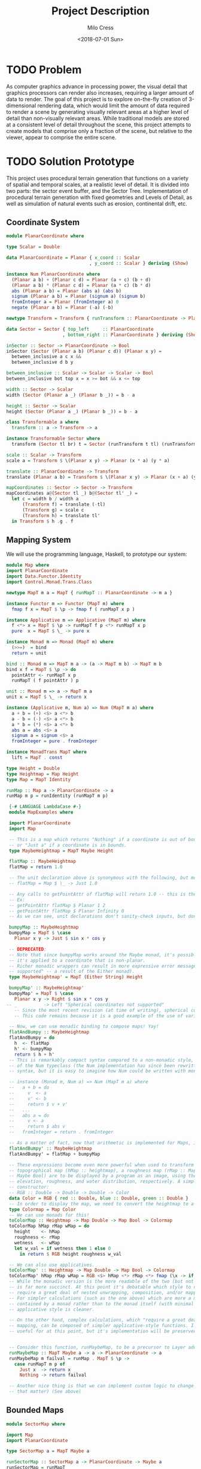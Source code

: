 #+OPTIONS: ':nil *:t -:t ::t <:t H:3 \n:nil ^:t arch:headline author:t
#+OPTIONS: broken-links:nil c:nil creator:nil d:(not "LOGBOOK") date:t e:t
#+OPTIONS: email:nil f:t inline:t num:t p:nil pri:nil prop:nil stat:t tags:t
#+OPTIONS: tasks:t tex:t timestamp:t title:t toc:t todo:t |:t
#+TITLE: Project Description
#+DATE: <2018-07-01 Sun>
#+AUTHOR: Milo Cress
#+EMAIL: milo@archlinux
#+LANGUAGE: en
#+SELECT_TAGS: export
#+EXCLUDE_TAGS: noexport
#+CREATOR: Emacs 26.1 (Org mode 9.1.6)

* TODO Problem
  As computer graphics advance in processing power, the visual detail that graphics processors can render also increases, requiring a larger amount of data to render. The goal of this project is to explore on-the-fly creation of 3-dimensional rendering data, which would limit the amount of data required to render a scene by generating visually relevant areas at a higher level of detail than non-visually relevant areas. While traditional models are stored at a consistent level of detail throughout the scene, this project attempts to create models that comprise only a fraction of the scene, but relative to the viewer, appear to comprise the entire scene.
* TODO Solution Prototype
  This project uses procedural terrain generation that functions on a variety of spatial and temporal scales, at a realistic level of detail. It is divided into two parts: the sector event buffer, and the Sector Tree.
  Implementation of procedural terrain generation with fixed geometries and Levels of Detail, as well as simulation of natural events such as erosion, continental drift, etc.
** Coordinate System
   #+BEGIN_SRC haskell :tangle ./myworld/src/PlanarCoordinate.hs
     module PlanarCoordinate where

     type Scalar = Double

     data PlanarCoordinate = Planar { x_coord :: Scalar
                                    , y_coord :: Scalar } deriving (Show)

     instance Num PlanarCoordinate where
       (Planar a b) + (Planar c d) = Planar (a + c) (b + d)
       (Planar a b) * (Planar c d) = Planar (a * c) (b * d)
       abs (Planar a b) = Planar (abs a) (abs b)
       signum (Planar a b) = Planar (signum a) (signum b)
       fromInteger a = Planar (fromInteger a) 0
       negate (Planar a b) = Planar (-a) (-b)

     newtype Transform = Transform { runTransform :: PlanarCoordinate -> PlanarCoordinate }

     data Sector = Sector { top_left     :: PlanarCoordinate
                          , bottom_right :: PlanarCoordinate } deriving (Show)

     inSector :: Sector -> PlanarCoordinate -> Bool
     inSector (Sector (Planar a b) (Planar c d)) (Planar x y) =
       between_inclusive a c x &&
       between_inclusive d b y

     between_inclusive :: Scalar -> Scalar -> Scalar -> Bool
     between_inclusive bot top x = x >= bot && x <= top

     width :: Sector -> Scalar
     width (Sector (Planar a _) (Planar b _)) = b - a

     height :: Sector -> Scalar
     height (Sector (Planar a _) (Planar b _)) = b - a

     class Transformable a where
       transform :: a -> Transform -> a

     instance Transformable Sector where
       transform (Sector tl br) t = Sector (runTransform t tl) (runTransform t br)

     scale :: Scalar -> Transform
     scale a = Transform $ \(Planar x y) -> Planar (x * a) (y * a)

     translate :: PlanarCoordinate -> Transform
     translate (Planar a b) = Transform $ \(Planar x y) -> Planar (x + a) (y + b)

     mapCoordinates :: Sector -> Sector -> Transform
     mapCoordinates a@(Sector tl _) b@(Sector tl' _) =
       let c = width b / width a
           (Transform f) = translate (-tl)
           (Transform g) = scale c
           (Transform h) = translate tl'
       in Transform $ h .g . f
   #+END_SRC
** Mapping System

   We will use the programming language, Haskell, to prototype our system:

   #+BEGIN_SRC haskell :tangle ./myworld/src/Map.hs
     module Map where
     import PlanarCoordinate
     import Data.Functor.Identity
     import Control.Monad.Trans.Class

     newtype MapT m a = MapT { runMapT :: PlanarCoordinate -> m a }

     instance Functor m => Functor (MapT m) where
       fmap f x = MapT $ \p -> fmap f ( runMapT x p )

     instance Applicative m => Applicative (MapT m) where
       f <*> x = MapT $ \p -> runMapT f p <*> runMapT x p
       pure  x = MapT $ \_ -> pure x

     instance Monad m => Monad (MapT m) where
       (>>=)  = bind
       return = unit

     bind :: Monad m => MapT m a -> (a -> MapT m b) -> MapT m b
     bind x f = MapT $ \p -> do
       pointAttr <- runMapT x p
       runMapT ( f pointAttr ) p

     unit :: Monad m => a -> MapT m a
     unit x = MapT $ \_ -> return x

     instance (Applicative m, Num a) => Num (MapT m a) where
       a + b = (+) <$> a <*> b
       a - b = (-) <$> a <*> b
       a * b = (*) <$> a <*> b
       abs a = abs <$> a
       signum a = signum <$> a
       fromInteger = pure . fromInteger

     instance MonadTrans MapT where
       lift = MapT . const

     type Height = Double
     type Heightmap = Map Height
     type Map = MapT Identity

     runMap :: Map a -> PlanarCoordinate -> a
     runMap m p = runIdentity (runMapT m p)

   #+END_SRC

   #+BEGIN_SRC haskell :tangle ./myworld/src/MapExamples.hs
      {-# LANGUAGE LambdaCase #-}
      module MapExamples where

      import PlanarCoordinate
      import Map

      -- This is a map which returns "Nothing" if a coordinate is out of bounds,
      -- or "Just a" if a coordinate is in bounds.
      type MaybeHeightmap = MapT Maybe Height

      flatMap :: MaybeHeightmap
      flatMap = return 1.0

      -- The unit declaration above is synonymous with the following, but more readable (and therefore preferred):
      -- flatMap = Map $ \_ -> Just 1.0

      -- Any calls to getPointAttr of flatMap will return 1.0 -- this is the most basic and simple kind of map.
      -- Ex:
      -- getPointAttr flatMap $ Planar 1 2
      -- getPointAttr flatMap $ Planar Infinity 0
      -- As we can see, unit declarations don't sanity-check inputs, but don't need to. They can take any input.

      bumpyMap :: MaybeHeightmap
      bumpyMap = MapT $ \case
        Planar x y -> Just $ sin x * cos y

      -- DEPRECATED:
      -- Note that since bumpyMap works around the Maybe monad, it's possible for the function to fail, such as when
      -- it's applied to a coordinate that is non-planar.
      -- Richer monadic wrappers can result in more expressive error messages, such as (Left "spherical coordinates not
      -- supported" -- a result of the Either monad).
      type MaybeHeightmap' = MapT (Either String) Height

      bumpyMap' :: MaybeHeightmap'
      bumpyMap' = MapT $ \case
        Planar x y -> Right $ sin x * cos y
     -- _          -> Left "Spherical coordinates not supported"
        -- Since the most recent revision (at time of writing), spherical coordinates are a different data type than planar coordinates.
        -- This code remains because it is a good example of the use of various underlying monads for Maps.

      -- Now, we can use monadic binding to compose maps! Yay!
      flatAndBumpy :: MaybeHeightmap
      flatAndBumpy = do
        h  <- flatMap
        h' <- bumpyMap
        return $ h + h'
      -- This is remarkably compact syntax compared to a non-monadic style, and forms the basis for the implementation
      -- of the Num typeclass (the Num implementation has since been rewritten to use the more succinct Applicative
      -- syntax, but it is easy to imagine how Num could be written with monads).

      -- instance (Monad m, Num a) => Num (MapT m a) where
      --   a + b = do
      --     v  <- a
      --     v' <- b
      --     return $ v + v'
      --   ...
      --   abs a = do
      --     v <- a
      --     return $ abs v
      --   fromInteger = return . fromInteger

      -- As a matter of fact, now that arithmetic is implemented for Maps, it's much simpler to define flatAndBumpy:
      flatAndBumpy' :: MaybeHeightmap
      flatAndBumpy' = flatMap + bumpyMap

      -- These expressions become even more powerful when used to transform types. For example, imagine that a
      -- topographical map (hMap :: heightmap), a roughness map (rMap :: MapT Maybe Double), and a wetmap (wMap :: MapT
      -- Maybe Bool) are to be displayed by a program as an image, using the red, green, and blue channels to indicate
      -- elevation, roughness, and water distribution, respectively. A simple color library exists which has the type
      -- constructor:
      -- RGB :: Double -> Double -> Double -> Color
      data Color = RGB { red :: Double, blue :: Double, green :: Double }
      -- In order to display the map, we need to convert the heightmap to a Color map.
      type Colormap = Map Color
      -- We can use monads for this!
      toColorMap :: Heightmap -> Map Double -> Map Bool -> Colormap
      toColorMap hMap rMap wMap = do
        height    <- hMap
        roughness <- rMap
        wetness   <- wMap
        let w_val = if wetness then 1 else 0
          in return $ RGB height roughness w_val

      -- We can also use applicatives.
      toColorMap' :: Heightmap -> Map Double -> Map Bool -> Colormap
      toColorMap' hMap rMap wMap = RGB <$> hMap <*> rMap <*> fmap (\x -> if x then 1 else 0) wMap
      -- While the monadic version is the more readable of the two (but not by a large margin), the applicative version
      -- is far more succinct. At this point it's debatable which style to use. I believe that for calculations which
      -- require a great deal of nested unwrapping, composition, and/or mapping, a monadic style is appropriate.
      -- For simpler calculations (such as the one above) which are more a matter of applying a function to the value
      -- contained by a monad rather than to the monad itself (with minimal nesting such as the if-else block), the
      -- applicative style is cleaner.

      -- On the other hand, complex calculations, which "require a great deal of nested unwrapping, composition, and/or"
      -- mapping, can be composed of simpler applicative-style functions. I'm honestly not sure what the monadic style is
      -- useful for at this point, but it's implementation will be preserved in case I think of something.


      -- Consider this function, runMaybeMap, to be a precursor to Layer addition of SectorMaps.
      runMaybeMap :: MapT Maybe a -> a -> PlanarCoordinate -> a
      runMaybeMap m failval = runMap . MapT $ \p ->
        case runMapT m p of
          Just x  -> return x
          Nothing -> return failval

      -- Another nice thing is that we can implement custom logic to change the underlying monad of a MapT (or map for
      -- that matter) (See above)

   #+END_SRC

** Bounded Maps
   #+BEGIN_SRC haskell :tangle ./myworld/src/SectorMap.hs
     module SectorMap where

     import Map
     import PlanarCoordinate

     type SectorMap a = MapT Maybe a

     runSectorMap :: SectorMap a -> PlanarCoordinate -> Maybe a
     runSectorMap = runMapT

     -- Non-strict Map addition
     (<+>) :: (Functor m, Num a) => MapT m a -> SectorMap a -> MapT m a
     bot <+> top = MapT $ \p ->
       case runSectorMap top p of
         Nothing -> runMapT bot p
         Just x  -> (+x) <$> runMapT bot p

     -- Non-strict Map overlaying
     (>>>) :: (Applicative m) => MapT m a -> SectorMap a -> MapT m a
     bot >>> top = MapT $ \p ->
       case runSectorMap top p of
         Nothing -> runMapT bot p
         Just x  -> pure x

     fromMap :: Map a -> Sector -> SectorMap a
     fromMap m s = MapT $ \p ->
       if inSector s p
       then Just $ runMap m p
       else Nothing

     toMap :: SectorMap a -> a -> Map a
     toMap m failval = return failval >>> m
   #+END_SRC
** ArrayMaps
   #+BEGIN_SRC haskell :tangle ./myworld/src/ArrayMap.hs
     module ArrayMap where

     import Data.Array.Repa
     import qualified Data.Vector.Unboxed as U

     import Map
     import SectorMap
     import PlanarCoordinate
     import Resolution

     type ArrayMap a = SectorMap a

     runArrayMap :: ArrayMap a -> PlanarCoordinate -> Maybe a
     runArrayMap = runSectorMap

     fromArray :: U.Unbox a => Array U DIM2 a -> ArrayMap a
     fromArray arr =
       let (Z :. a :. b) = extent arr
       in fromMap (MapT $ \(Planar x y) -> return $ arr ! (Z :. floor x :. floor y)) (resToSector $ Resolution a b)
   #+END_SRC
** TODO Maps to Images
   #+BEGIN_SRC haskell :tangle ./myworld/src/Resolution.hs
     module Resolution where

     import PlanarCoordinate 

     data Resolution = Resolution { image_width  :: Int
                                  , image_height :: Int} deriving (Show)

     resToSector :: Resolution -> Sector
     resToSector (Resolution x y) = Sector
                                    (Planar 0 (fromIntegral y))
                                    (Planar (fromIntegral x) 0)
   #+END_SRC

   #+BEGIN_SRC haskell :tangle ./myworld/src/PixelMap.hs
     module PixelMap where

     import Codec.Picture.Types
     import Data.Functor.Identity

     import Map
     import PlanarCoordinate
     import Resolution

     type PixelMap = Map PixelRGB8

     fromPixelMap :: PixelMap -> Resolution -> Image PixelRGB8
     fromPixelMap m (Resolution w h) = generateImage (\x y -> runMap m $ Planar (fromIntegral x) (fromIntegral y)) w h
   #+END_SRC

   #+BEGIN_SRC haskell :tangle ./myworld/src/ImageExamples.hs
     module ImageExamples where

     import PixelMap
     import Map
     import PlanarCoordinate
     import Codec.Picture.Types
     import Codec.Picture
     import Data.Complex

     gradient :: PixelMap
     gradient = MapT $ \(Planar x y) -> return $ PixelRGB8 (mod (floor x) 255) (mod (floor y) 255) 255

     m_mand :: PixelMap
     m_mand = mandelmap 1000 $ Transform $ \(Planar x y) -> Planar (x / 600 - 2) (y / 600 - (1080/1200))

     mandelmap :: Int -> Transform -> PixelMap
     mandelmap n xform = MapT $ \p -> return $
       let (Planar x y) = runTransform xform p
           z            = x :+ y
       in if mandelbrot z z n then black else white
       -- Note that this is the OLD way of creating an image, and is not considered best practice. For modern
       -- image examples, refer to RepaExamples.
       -- This file is preserved mainly for legacy purposes, and the code contained here is slower and more
       -- naive than in other files.

     mandelbrot :: Complex Double -> Complex Double -> Int -> Bool
     mandelbrot z _ _ | (sqr $ realPart z) + (sqr $ imagPart z) > 4 = False where sqr a = a * a
     mandelbrot _ _ i | i <= 0 = True
     mandelbrot z c i = mandelbrot (z*z + c) c (i - 1)

     black :: PixelRGB8
     black = PixelRGB8 0 0 0

     white :: PixelRGB8
     white = PixelRGB8 255 255 255
   #+END_SRC
** Repa
   #+BEGIN_SRC haskell :tangle ./myworld/src/RGBMap.hs
     module RGBMap where

     import Codec.Picture.Types
     import Data.Array.Repa
     import Data.Functor.Identity

     import Map
     import PlanarCoordinate
     import Resolution

     type RGB8   = (Pixel8, Pixel8, Pixel8)
     type RGBMap = Map RGB8

     toPixel :: RGB8 -> PixelRGB8
     toPixel (r, g, b) = PixelRGB8 r g b

     fromRGBMap :: RGBMap -> Resolution -> Image PixelRGB8
     fromRGBMap  m r = fromArrToImg . unboxArr $ fromMapToArr m r

     unboxArr :: Array D DIM2 RGB8 -> Array U DIM2 RGB8
     unboxArr = runIdentity . computeUnboxedP

     fromMapToArr :: RGBMap -> Resolution -> Array D DIM2 RGB8
     fromMapToArr m (Resolution w h) = fromFunction (Z :. w :. h) $ \(Z :. x :. y) ->
       runMap m $ Planar (fromIntegral x) (fromIntegral y)

     fromArrToImg :: Array U DIM2 RGB8 -> Image PixelRGB8
     fromArrToImg a =
       let (Z :. w :. h) = extent a
       in generateImage (\x y -> toPixel $ a ! (Z :. x :. y)) w h
   #+END_SRC

   #+BEGIN_SRC haskell :tangle ./myworld/src/RepaExamples.hs
     module RepaExamples where

     import Codec.Picture.Types
     import Codec.Picture
     import Data.Complex

     import RGBMap
     import Map
     import PlanarCoordinate
     import Resolution

     data XYR = XYR { xyr_x :: Double, xyr_y :: Double, xyr_r :: Double }
     xyrToSector :: XYR -> Sector
     xyrToSector (XYR x y r) = Sector (Planar (x - r) (y + r)) (Planar (x + r) (y - r))

     mandelbrot :: Complex Double -> Complex Double -> Int -> Bool
     mandelbrot z _ _ | (sqr $ realPart z) + (sqr $ imagPart z) > 4 = False where sqr a = a * a
     mandelbrot _ _ 0 = True
     mandelbrot z c i = mandelbrot (z*z + c) c (i - 1)

     mandelmap' :: Int -> XYR -> Resolution -> RGBMap
     mandelmap' n xyr r =
       let mandSector = xyrToSector xyr
           imgSector  = resToSector r
           xform      = mapCoordinates imgSector mandSector
       in  MapT $ \p -> return $
         let (Planar x y) = runTransform xform p
             z            = x :+ y
         in if mandelbrot z z n then black' else white'

     black' :: RGB8
     black' = (0, 0, 0)

     white' :: RGB8
     white' = (255, 255, 255)

     saveMandelimg :: String -> Int -> XYR -> Resolution -> IO ()
     saveMandelimg fp n xyr r = savePngImage fp . ImageRGB8 $ fromRGBMap (mandelmap' n xyr r) r
   #+END_SRC
** TODO Sector Tree
   Implementation of a =SectorTree=, along with code that divides sectors into smaller child sectors, as well as control code that decides how/when to expand or prune branches of the sector tree.
   #+BEGIN_SRC haskell
   #+END_SRC

** Stack Setup
   #+BEGIN_SRC haskell :tangle ./myworld/app/Main.hs
     module Main where

     import Codec.Picture
     import System.Environment

     import PlanarCoordinate
     import RGBMap
     import RepaExamples
     import Resolution

     file :: String
     file = "./map.png"

     main :: IO ()
     -- main = savePngImage file . ImageRGB8 $ fromPixelMap m_mand 1920 1080
     main = do
       args <- getArgs
       let x = read $ args !! 0
           y = read $ args !! 1
           r = read $ args !! 2
           n = read $ args !! 3
           w = read $ args !! 4
           h = read $ args !! 5
           f = read $ args !! 6
         in saveMandelimg f n (XYR x y r) (Resolution w h)
     -- X = -0.16
     -- Y = 1.0405
     -- R = 0.026
   #+END_SRC

